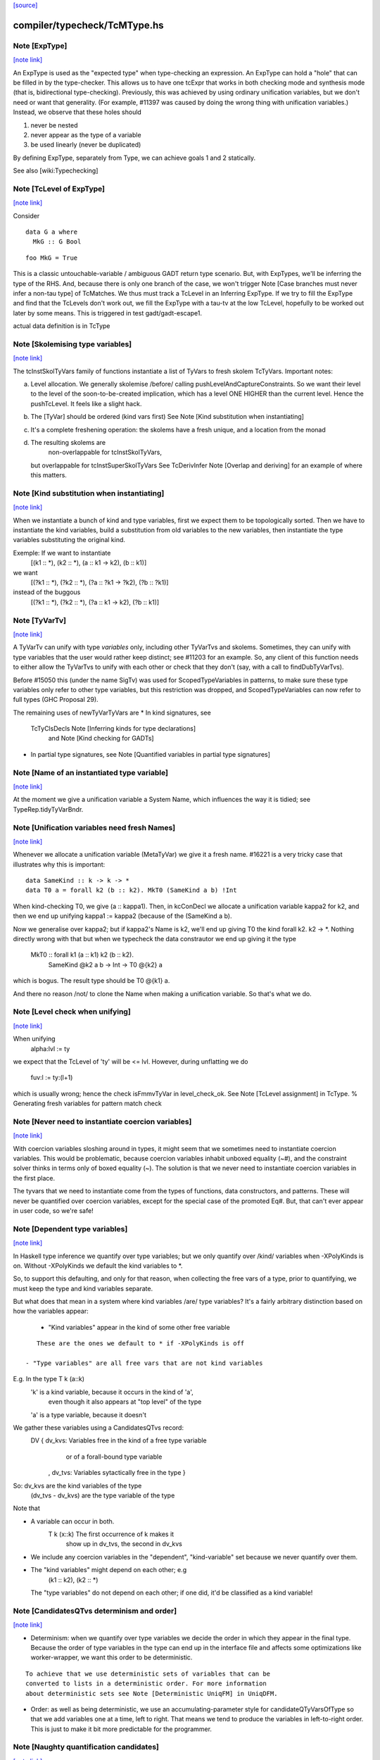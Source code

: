 `[source] <https://gitlab.haskell.org/ghc/ghc/tree/master/compiler/typecheck/TcMType.hs>`_

compiler/typecheck/TcMType.hs
=============================


Note [ExpType]
~~~~~~~~~~~~~~

`[note link] <https://gitlab.haskell.org/ghc/ghc/tree/master/compiler/typecheck/TcMType.hs#L367>`__

An ExpType is used as the "expected type" when type-checking an expression.
An ExpType can hold a "hole" that can be filled in by the type-checker.
This allows us to have one tcExpr that works in both checking mode and
synthesis mode (that is, bidirectional type-checking). Previously, this
was achieved by using ordinary unification variables, but we don't need
or want that generality. (For example, #11397 was caused by doing the
wrong thing with unification variables.) Instead, we observe that these
holes should

1. never be nested
2. never appear as the type of a variable
3. be used linearly (never be duplicated)

By defining ExpType, separately from Type, we can achieve goals 1 and 2
statically.

See also [wiki:Typechecking]



Note [TcLevel of ExpType]
~~~~~~~~~~~~~~~~~~~~~~~~~

`[note link] <https://gitlab.haskell.org/ghc/ghc/tree/master/compiler/typecheck/TcMType.hs#L388>`__

Consider

::

  data G a where
    MkG :: G Bool

::

  foo MkG = True

This is a classic untouchable-variable / ambiguous GADT return type
scenario. But, with ExpTypes, we'll be inferring the type of the RHS.
And, because there is only one branch of the case, we won't trigger
Note [Case branches must never infer a non-tau type] of TcMatches.
We thus must track a TcLevel in an Inferring ExpType. If we try to
fill the ExpType and find that the TcLevels don't work out, we
fill the ExpType with a tau-tv at the low TcLevel, hopefully to
be worked out later by some means. This is triggered in
test gadt/gadt-escape1.

actual data definition is in TcType



Note [Skolemising type variables]
~~~~~~~~~~~~~~~~~~~~~~~~~~~~~~~~~

`[note link] <https://gitlab.haskell.org/ghc/ghc/tree/master/compiler/typecheck/TcMType.hs#L596>`__

The tcInstSkolTyVars family of functions instantiate a list of TyVars
to fresh skolem TcTyVars. Important notes:

a) Level allocation. We generally skolemise /before/ calling
   pushLevelAndCaptureConstraints.  So we want their level to the level
   of the soon-to-be-created implication, which has a level ONE HIGHER
   than the current level.  Hence the pushTcLevel.  It feels like a
   slight hack.

b) The [TyVar] should be ordered (kind vars first)
   See Note [Kind substitution when instantiating]

c) It's a complete freshening operation: the skolems have a fresh
   unique, and a location from the monad

d) The resulting skolems are
        non-overlappable for tcInstSkolTyVars,
   but overlappable for tcInstSuperSkolTyVars
   See TcDerivInfer Note [Overlap and deriving] for an example
   of where this matters.



Note [Kind substitution when instantiating]
~~~~~~~~~~~~~~~~~~~~~~~~~~~~~~~~~~~~~~~~~~~

`[note link] <https://gitlab.haskell.org/ghc/ghc/tree/master/compiler/typecheck/TcMType.hs#L619>`__

When we instantiate a bunch of kind and type variables, first we
expect them to be topologically sorted.
Then we have to instantiate the kind variables, build a substitution
from old variables to the new variables, then instantiate the type
variables substituting the original kind.

Exemple: If we want to instantiate
  [(k1 :: *), (k2 :: *), (a :: k1 -> k2), (b :: k1)]
we want
  [(?k1 :: *), (?k2 :: *), (?a :: ?k1 -> ?k2), (?b :: ?k1)]
instead of the buggous
  [(?k1 :: *), (?k2 :: *), (?a :: k1 -> k2), (?b :: k1)]



Note [TyVarTv]
~~~~~~~~~~~~~~

`[note link] <https://gitlab.haskell.org/ghc/ghc/tree/master/compiler/typecheck/TcMType.hs#L643>`__

A TyVarTv can unify with type *variables* only, including other TyVarTvs and
skolems. Sometimes, they can unify with type variables that the user would
rather keep distinct; see #11203 for an example.  So, any client of this
function needs to either allow the TyVarTvs to unify with each other or check
that they don't (say, with a call to findDubTyVarTvs).

Before #15050 this (under the name SigTv) was used for ScopedTypeVariables in
patterns, to make sure these type variables only refer to other type variables,
but this restriction was dropped, and ScopedTypeVariables can now refer to full
types (GHC Proposal 29).

The remaining uses of newTyVarTyVars are
* In kind signatures, see
  TcTyClsDecls Note [Inferring kinds for type declarations]
           and Note [Kind checking for GADTs]
* In partial type signatures, see Note [Quantified variables in partial type signatures]



Note [Name of an instantiated type variable]
~~~~~~~~~~~~~~~~~~~~~~~~~~~~~~~~~~~~~~~~~~~~

`[note link] <https://gitlab.haskell.org/ghc/ghc/tree/master/compiler/typecheck/TcMType.hs#L678>`__

At the moment we give a unification variable a System Name, which
influences the way it is tidied; see TypeRep.tidyTyVarBndr.



Note [Unification variables need fresh Names]
~~~~~~~~~~~~~~~~~~~~~~~~~~~~~~~~~~~~~~~~~~~~~

`[note link] <https://gitlab.haskell.org/ghc/ghc/tree/master/compiler/typecheck/TcMType.hs#L683>`__

Whenever we allocate a unification variable (MetaTyVar) we give
it a fresh name.   #16221 is a very tricky case that illustrates
why this is important:

::

   data SameKind :: k -> k -> *
   data T0 a = forall k2 (b :: k2). MkT0 (SameKind a b) !Int

When kind-checking T0, we give (a :: kappa1). Then, in kcConDecl
we allocate a unification variable kappa2 for k2, and then we
end up unifying kappa1 := kappa2 (because of the (SameKind a b).

Now we generalise over kappa2; but if kappa2's Name is k2,
we'll end up giving T0 the kind forall k2. k2 -> *.  Nothing
directly wrong with that but when we typecheck the data constrautor
we end up giving it the type
  MkT0 :: forall k1 (a :: k1) k2 (b :: k2).
          SameKind @k2 a b -> Int -> T0 @{k2} a
which is bogus.  The result type should be T0 @{k1} a.

And there no reason /not/ to clone the Name when making a
unification variable.  So that's what we do.



Note [Level check when unifying]
~~~~~~~~~~~~~~~~~~~~~~~~~~~~~~~~

`[note link] <https://gitlab.haskell.org/ghc/ghc/tree/master/compiler/typecheck/TcMType.hs#L900>`__

When unifying
     alpha:lvl := ty
we expect that the TcLevel of 'ty' will be <= lvl.
However, during unflatting we do
     fuv:l := ty:(l+1)
which is usually wrong; hence the check isFmmvTyVar in level_check_ok.
See Note [TcLevel assignment] in TcType.
% Generating fresh variables for pattern match check



Note [Never need to instantiate coercion variables]
~~~~~~~~~~~~~~~~~~~~~~~~~~~~~~~~~~~~~~~~~~~~~~~~~~~

`[note link] <https://gitlab.haskell.org/ghc/ghc/tree/master/compiler/typecheck/TcMType.hs#L923>`__

With coercion variables sloshing around in types, it might seem that we
sometimes need to instantiate coercion variables. This would be problematic,
because coercion variables inhabit unboxed equality (~#), and the constraint
solver thinks in terms only of boxed equality (~). The solution is that
we never need to instantiate coercion variables in the first place.

The tyvars that we need to instantiate come from the types of functions,
data constructors, and patterns. These will never be quantified over
coercion variables, except for the special case of the promoted Eq#. But,
that can't ever appear in user code, so we're safe!



Note [Dependent type variables]
~~~~~~~~~~~~~~~~~~~~~~~~~~~~~~~

`[note link] <https://gitlab.haskell.org/ghc/ghc/tree/master/compiler/typecheck/TcMType.hs#L1024>`__

In Haskell type inference we quantify over type variables; but we only
quantify over /kind/ variables when -XPolyKinds is on.  Without -XPolyKinds
we default the kind variables to *.

So, to support this defaulting, and only for that reason, when
collecting the free vars of a type, prior to quantifying, we must keep
the type and kind variables separate.

But what does that mean in a system where kind variables /are/ type
variables? It's a fairly arbitrary distinction based on how the
variables appear:

  - "Kind variables" appear in the kind of some other free variable

::

     These are the ones we default to * if -XPolyKinds is off

  - "Type variables" are all free vars that are not kind variables

E.g.  In the type    T k (a::k)
      'k' is a kind variable, because it occurs in the kind of 'a',
          even though it also appears at "top level" of the type
      'a' is a type variable, because it doesn't

We gather these variables using a CandidatesQTvs record:
  DV { dv_kvs: Variables free in the kind of a free type variable
               or of a forall-bound type variable
     , dv_tvs: Variables sytactically free in the type }

So:  dv_kvs            are the kind variables of the type
     (dv_tvs - dv_kvs) are the type variable of the type

Note that

* A variable can occur in both.
      T k (x::k)    The first occurrence of k makes it
                    show up in dv_tvs, the second in dv_kvs

* We include any coercion variables in the "dependent",
  "kind-variable" set because we never quantify over them.

* The "kind variables" might depend on each other; e.g
     (k1 :: k2), (k2 :: *)
  The "type variables" do not depend on each other; if
  one did, it'd be classified as a kind variable!



Note [CandidatesQTvs determinism and order]
~~~~~~~~~~~~~~~~~~~~~~~~~~~~~~~~~~~~~~~~~~~

`[note link] <https://gitlab.haskell.org/ghc/ghc/tree/master/compiler/typecheck/TcMType.hs#L1071>`__

* Determinism: when we quantify over type variables we decide the
  order in which they appear in the final type. Because the order of
  type variables in the type can end up in the interface file and
  affects some optimizations like worker-wrapper, we want this order to
  be deterministic.

::

  To achieve that we use deterministic sets of variables that can be
  converted to lists in a deterministic order. For more information
  about deterministic sets see Note [Deterministic UniqFM] in UniqDFM.

* Order: as well as being deterministic, we use an
  accumulating-parameter style for candidateQTyVarsOfType so that we
  add variables one at a time, left to right.  That means we tend to
  produce the variables in left-to-right order.  This is just to make
  it bit more predictable for the programmer.



Note [Naughty quantification candidates]
~~~~~~~~~~~~~~~~~~~~~~~~~~~~~~~~~~~~~~~~

`[note link] <https://gitlab.haskell.org/ghc/ghc/tree/master/compiler/typecheck/TcMType.hs#L1089>`__

Consider (#14880, dependent/should_compile/T14880-2), suppose
we are trying to generalise this type:

::

  forall arg. ... (alpha[tau]:arg) ...

We have a metavariable alpha whose kind mentions a skolem variable
boudn inside the very type we are generalising.
This can arise while type-checking a user-written type signature
(see the test case for the full code).

We cannot generalise over alpha!  That would produce a type like
  forall {a :: arg}. forall arg. ...blah...
The fact that alpha's kind mentions arg renders it completely
ineligible for generaliation.

However, we are not going to learn any new constraints on alpha,
because its kind isn't even in scope in the outer context.  So alpha
is entirely unconstrained.

What then should we do with alpha?  During generalization, every
metavariable is either (A) promoted, (B) generalized, or (C) zapped
(according again to Note [Recipe for checking a signature] in
TcHsType).

 * We can't generalise it.
 * We can't promote it, because its kind prevents that
 * We can't simply leave it be, because this type is about to
   go into the typing environment (as the type of some let-bound
   variable, say), and then chaos erupts when we try to instantiate.

So, we zap it, eagerly, to Any. We don't have to do this eager zapping
in terms (say, in `length []`) because terms are never re-examined before
the final zonk (which zaps any lingering metavariables to Any).

We do this eager zapping in candidateQTyVars, which always precedes
generalisation, because at that moment we have a clear picture of
what skolems are in scope.



Note [Order of accumulation]
~~~~~~~~~~~~~~~~~~~~~~~~~~~~

`[note link] <https://gitlab.haskell.org/ghc/ghc/tree/master/compiler/typecheck/TcMType.hs#L1326>`__

You might be tempted (like I was) to use unitDVarSet and mappend
rather than extendDVarSet.  However, the union algorithm for
deterministic sets depends on (roughly) the size of the sets. The
elements from the smaller set end up to the right of the elements from
the larger one. When sets are equal, the left-hand argument to
`mappend` goes to the right of the right-hand argument.

In our case, if we use unitDVarSet and mappend, we learn that the free
variables of (a -> b -> c -> d) are [b, a, c, d], and we then quantify
over them in that order. (The a comes after the b because we union the
singleton sets as ({a} `mappend` {b}), producing {b, a}. Thereafter,
the size criterion works to our advantage.) This is just annoying to
users, so I use `extendDVarSet`, which unambiguously puts the new
element to the right.

Note that the unitDVarSet/mappend implementation would not be wrong
against any specification -- just suboptimal and confounding to users.



Note [Defaulting with -XNoPolyKinds]
~~~~~~~~~~~~~~~~~~~~~~~~~~~~~~~~~~~~

`[note link] <https://gitlab.haskell.org/ghc/ghc/tree/master/compiler/typecheck/TcMType.hs#L1632>`__

Consider

::

  data Compose f g a = Mk (f (g a))

We infer

::

  Compose :: forall k1 k2. (k2 -> *) -> (k1 -> k2) -> k1 -> *
  Mk :: forall k1 k2 (f :: k2 -> *) (g :: k1 -> k2) (a :: k1).
        f (g a) -> Compose k1 k2 f g a

Now, in another module, we have -XNoPolyKinds -XDataKinds in effect.
What does 'Mk mean? Pre GHC-8.0 with -XNoPolyKinds,
we just defaulted all kind variables to *. But that's no good here,
because the kind variables in 'Mk aren't of kind *, so defaulting to *
is ill-kinded.

After some debate on #11334, we decided to issue an error in this case.
The code is in defaultKindVar.



Note [What is a meta variable?]
~~~~~~~~~~~~~~~~~~~~~~~~~~~~~~~

`[note link] <https://gitlab.haskell.org/ghc/ghc/tree/master/compiler/typecheck/TcMType.hs#L1653>`__

A "meta type-variable", also know as a "unification variable" is a placeholder
introduced by the typechecker for an as-yet-unknown monotype.

For example, when we see a call `reverse (f xs)`, we know that we calling
    reverse :: forall a. [a] -> [a]
So we know that the argument `f xs` must be a "list of something". But what is
the "something"? We don't know until we explore the `f xs` a bit more. So we set
out what we do know at the call of `reverse` by instantiate its type with a fresh
meta tyvar, `alpha` say. So now the type of the argument `f xs`, and of the
result, is `[alpha]`. The unification variable `alpha` stands for the
as-yet-unknown type of the elements of the list.

As type inference progresses we may learn more about `alpha`. For example, suppose
`f` has the type
    f :: forall b. b -> [Maybe b]
Then we instantiate `f`'s type with another fresh unification variable, say
`beta`; and equate `f`'s result type with reverse's argument type, thus
`[alpha] ~ [Maybe beta]`.

Now we can solve this equality to learn that `alpha ~ Maybe beta`, so we've
refined our knowledge about `alpha`. And so on.

If you found this Note useful, you may also want to have a look at
Section 5 of "Practical type inference for higher rank types" (Peyton Jones,
Vytiniotis, Weirich and Shields. J. Functional Programming. 2011).



Note [What is zonking?]
~~~~~~~~~~~~~~~~~~~~~~~

`[note link] <https://gitlab.haskell.org/ghc/ghc/tree/master/compiler/typecheck/TcMType.hs#L1681>`__

GHC relies heavily on mutability in the typechecker for efficient operation.
For this reason, throughout much of the type checking process meta type
variables (the MetaTv constructor of TcTyVarDetails) are represented by mutable
variables (known as TcRefs).

Zonking is the process of ripping out these mutable variables and replacing them
with a real Type. This involves traversing the entire type expression, but the
interesting part of replacing the mutable variables occurs in zonkTyVarOcc.

There are two ways to zonk a Type:

 * zonkTcTypeToType, which is intended to be used at the end of type-checking
   for the final zonk. It has to deal with unfilled metavars, either by filling
   it with a value like Any or failing (determined by the UnboundTyVarZonker
   used).

 * zonkTcType, which will happily ignore unfilled metavars. This is the
   appropriate function to use while in the middle of type-checking.



Note [Zonking to Skolem]
~~~~~~~~~~~~~~~~~~~~~~~~

`[note link] <https://gitlab.haskell.org/ghc/ghc/tree/master/compiler/typecheck/TcMType.hs#L1702>`__

We used to zonk quantified type variables to regular TyVars.  However, this
leads to problems.  Consider this program from the regression test suite:

::

  eval :: Int -> String -> String -> String
  eval 0 root actual = evalRHS 0 root actual

::

  evalRHS :: Int -> a
  evalRHS 0 root actual = eval 0 root actual

It leads to the deferral of an equality (wrapped in an implication constraint)

::

  forall a. () => ((String -> String -> String) ~ a)

which is propagated up to the toplevel (see TcSimplify.tcSimplifyInferCheck).
In the meantime `a' is zonked and quantified to form `evalRHS's signature.
This has the *side effect* of also zonking the `a' in the deferred equality
(which at this point is being handed around wrapped in an implication
constraint).

Finally, the equality (with the zonked `a') will be handed back to the
simplifier by TcRnDriver.tcRnSrcDecls calling TcSimplify.tcSimplifyTop.
If we zonk `a' with a regular type variable, we will have this regular type
variable now floating around in the simplifier, which in many places assumes to
only see proper TcTyVars.

We can avoid this problem by zonking with a skolem.  The skolem is rigid
(which we require for a quantified variable), but is still a TcTyVar that the
simplifier knows how to deal with.



Note [Silly Type Synonyms]
~~~~~~~~~~~~~~~~~~~~~~~~~~

`[note link] <https://gitlab.haskell.org/ghc/ghc/tree/master/compiler/typecheck/TcMType.hs#L1733>`__

Consider this:
        type C u a = u  -- Note 'a' unused

::

        foo :: (forall a. C u a -> C u a) -> u
        foo x = ...

::

        bar :: Num u => u
        bar = foo (\t -> t + t)

* From the (\t -> t+t) we get type  {Num d} =>  d -> d
  where d is fresh.

* Now unify with type of foo's arg, and we get:
        {Num (C d a)} =>  C d a -> C d a
  where a is fresh.

* Now abstract over the 'a', but float out the Num (C d a) constraint
  because it does not 'really' mention a.  (see exactTyVarsOfType)
  The arg to foo becomes
        \/\a -> \t -> t+t

* So we get a dict binding for Num (C d a), which is zonked to give
        a = ()
  [Note Sept 04: now that we are zonking quantified type variables
  on construction, the 'a' will be frozen as a regular tyvar on
  quantification, so the floated dict will still have type (C d a).
  Which renders this whole note moot; happily!]

* Then the \/\a abstraction has a zonked 'a' in it.

All very silly.   I think its harmless to ignore the problem.  We'll end up with
a \/\a in the final result but all the occurrences of a will be zonked to ()



Note [zonkCt behaviour]
~~~~~~~~~~~~~~~~~~~~~~~

`[note link] <https://gitlab.haskell.org/ghc/ghc/tree/master/compiler/typecheck/TcMType.hs#L1882>`__

zonkCt tries to maintain the canonical form of a Ct.  For example,
  - a CDictCan should stay a CDictCan;
  - a CTyEqCan should stay a CTyEqCan (if the LHS stays as a variable.).
  - a CHoleCan should stay a CHoleCan
  - a CIrredCan should stay a CIrredCan with its cc_insol flag intact

Why?, for example:
- For CDictCan, the @TcSimplify.expandSuperClasses@ step, which runs after the
  simple wanted and plugin loop, looks for @CDictCan@s. If a plugin is in use,
  constraints are zonked before being passed to the plugin. This means if we
  don't preserve a canonical form, @expandSuperClasses@ fails to expand
  superclasses. This is what happened in #11525.

- For CHoleCan, once we forget that it's a hole, we can never recover that info.

- For CIrredCan we want to see if a constraint is insoluble with insolubleWC

NB: we do not expect to see any CFunEqCans, because zonkCt is only
called on unflattened constraints.

NB: Constraints are always re-flattened etc by the canonicaliser in
@TcCanonical@ even if they come in as CDictCan. Only canonical constraints that
are actually in the inert set carry all the guarantees. So it is okay if zonkCt
creates e.g. a CDictCan where the cc_tyars are /not/ function free.



Note [Sharing in zonking]
~~~~~~~~~~~~~~~~~~~~~~~~~

`[note link] <https://gitlab.haskell.org/ghc/ghc/tree/master/compiler/typecheck/TcMType.hs#L2063>`__

Suppose we have
   alpha :-> beta :-> gamma :-> ty
where the ":->" means that the unification variable has been
filled in with Indirect. Then when zonking alpha, it'd be nice
to short-circuit beta too, so we end up with
   alpha :-> zty
   beta  :-> zty
   gamma :-> zty
where zty is the zonked version of ty.  That way, if we come across
beta later, we'll have less work to do.  (And indeed the same for
alpha.)

This is easily achieved: just overwrite (Indirect ty) with (Indirect
zty).  Non-systematic perf comparisons suggest that this is a modest
win.

But c.f Note [Sharing when zonking to Type] in TcHsSyn.

%************************************************************************
%*                                                                      *
                 Tidying
*                                                                      *
************************************************************************

